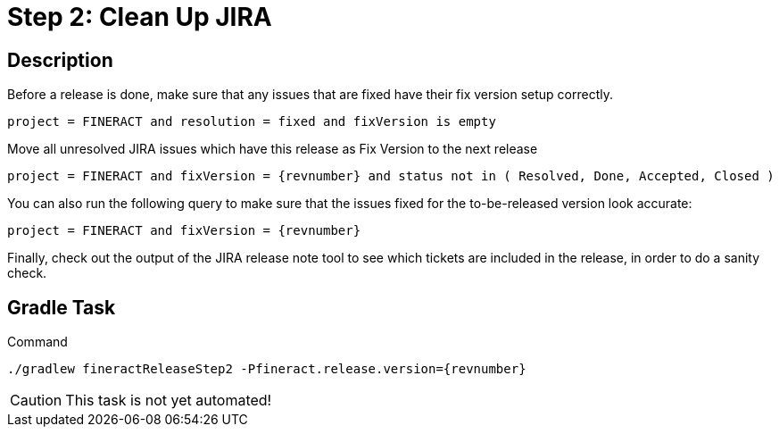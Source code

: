 = Step 2: Clean Up JIRA

== Description

Before a release is done, make sure that any issues that are fixed have their fix version setup correctly.

[source,text]
----
project = FINERACT and resolution = fixed and fixVersion is empty
----

Move all unresolved JIRA issues which have this release as Fix Version to the next release
[source,text,subs="attributes+,+macros"]
----
project = FINERACT and fixVersion = {revnumber} and status not in ( Resolved, Done, Accepted, Closed )
----

You can also run the following query to make sure that the issues fixed for the to-be-released version look accurate:
[source,text,subs="attributes+,+macros"]
----
project = FINERACT and fixVersion = {revnumber}
----

Finally, check out the output of the JIRA release note tool to see which tickets are included in the release, in order to do a sanity check.

== Gradle Task

.Command
[source,bash,subs="attributes+,+macros"]
----
./gradlew fineractReleaseStep2 -Pfineract.release.version={revnumber}
----

CAUTION: This task is not yet automated!
